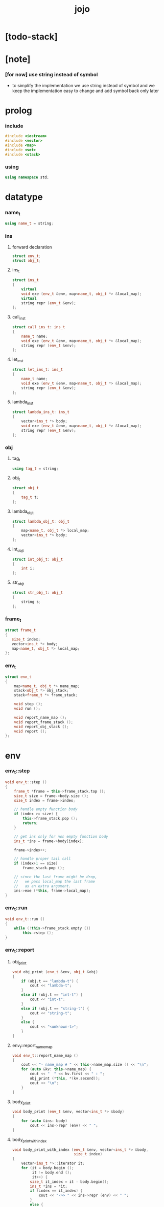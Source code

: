 #+property: tangle jojo.cpp
#+title: jojo

* [todo-stack]

* [note]

*** [for now] use string instead of symbol

    - to simplify the implementation
      we use string instead of symbol
      and we keep the implementation easy to change
      and add symbol back only later

* prolog

*** include

    #+begin_src cpp
    #include <iostream>
    #include <vector>
    #include <map>
    #include <set>
    #include <stack>
    #+end_src

*** using

    #+begin_src cpp
    using namespace std;
    #+end_src

* datatype

*** name_t

    #+begin_src cpp
    using name_t = string;
    #+end_src

*** ins

***** forward declaration

      #+begin_src cpp
      struct env_t;
      struct obj_t;
      #+end_src

***** ins_t

      #+begin_src cpp
      struct ins_t
      {
          virtual
          void exe (env_t &env, map<name_t, obj_t *> &local_map);
          virtual
          string repr (env_t &env);
      };
      #+end_src

***** call_ins_t

      #+begin_src cpp
      struct call_ins_t: ins_t
      {
          name_t name;
          void exe (env_t &env, map<name_t, obj_t *> &local_map);
          string repr (env_t &env);
      };
      #+end_src

***** let_ins_t

      #+begin_src cpp
      struct let_ins_t: ins_t
      {
          name_t name;
          void exe (env_t &env, map<name_t, obj_t *> &local_map);
          string repr (env_t &env);
      };
      #+end_src

***** lambda_ins_t

      #+begin_src cpp
      struct lambda_ins_t: ins_t
      {
          vector<ins_t *> body;
          void exe (env_t &env, map<name_t, obj_t *> &local_map);
          string repr (env_t &env);
      };
      #+end_src

*** obj

***** tag_t

      #+begin_src cpp
      using tag_t = string;
      #+end_src

***** obj_t

      #+begin_src cpp
      struct obj_t
      {
          tag_t t;
      };
      #+end_src

***** lambda_obj_t

      #+begin_src cpp
      struct lambda_obj_t: obj_t
      {
          map<name_t, obj_t *> local_map;
          vector<ins_t *> body;
      };
      #+end_src

***** int_obj_t

      #+begin_src cpp
      struct int_obj_t: obj_t
      {
          int i;
      };
      #+end_src

***** str_obj_t

      #+begin_src cpp
      struct str_obj_t: obj_t
      {
          string s;
      };
      #+end_src

*** frame_t

    #+begin_src cpp
    struct frame_t
    {
       size_t index;
       vector<ins_t *> body;
       map<name_t, obj_t *> local_map;
    };
    #+end_src

*** env_t

    #+begin_src cpp
    struct env_t
    {
        map<name_t, obj_t *> name_map;
        stack<obj_t *> obj_stack;
        stack<frame_t *> frame_stack;

        void step ();
        void run ();

        void report_name_map ();
        void report_frame_stack ();
        void report_obj_stack ();
        void report ();
    };
    #+end_src

* env

*** env_t::step

    #+begin_src cpp
    void env_t::step ()
    {
        frame_t *frame = this->frame_stack.top ();
        size_t size = frame->body.size ();
        size_t index = frame->index;

        // handle empty function body
        if (index >= size) {
            this->frame_stack.pop ();
            return;
        }

        // get ins only for non empty function body
        ins_t *ins = frame->body[index];

        frame->index++;

        // handle proper tail call
        if (index+1 == size)
            frame_stack.pop ();

        // since the last frame might be drop,
        //   we pass local_map the last frame
        //   as an extra argument.
        ins->exe (*this, frame->local_map);
    }
    #+end_src

*** env_t::run

    #+begin_src cpp
    void env_t::run ()
    {
        while (!this->frame_stack.empty ())
            this->step ();
    }
    #+end_src

*** env_t::report

***** obj_print

      #+begin_src cpp
      void obj_print (env_t &env, obj_t &obj)
      {
          if (obj.t == "lambda-t") {
              cout << "lambda-t";
          }
          else if (obj.t == "int-t") {
              cout << "int-t";
          }
          else if (obj.t == "string-t") {
              cout << "string-t";
          }
          else {
              cout << "<unknown-t>";
          }
      }
      #+end_src

***** env_t::report_name_map

      #+begin_src cpp
      void env_t::report_name_map ()
      {
          cout << "- name_map # " << this->name_map.size () << "\n";
          for (auto &kv: this->name_map) {
              cout << "  " << kv.first << " : ";
              obj_print (*this, *(kv.second));
              cout << "\n";
          }
      }
      #+end_src

***** body_print

      #+begin_src cpp
      void body_print (env_t &env, vector<ins_t *> &body)
      {
          for (auto &ins: body)
              cout << ins->repr (env) << " ";
      }
      #+end_src

***** body_print_with_index

      #+begin_src cpp
      void body_print_with_index (env_t &env, vector<ins_t *> &body,
                                  size_t index)
      {
          vector<ins_t *>::iterator it;
          for (it = body.begin ();
               it != body.end ();
               it++) {
              size_t it_index = it - body.begin();
              ins_t *ins = *it;
              if (index == it_index) {
                  cout << "->> " << ins->repr (env) << " ";
              }
              else {
                  cout << ins->repr (env) << " ";
              }
          }
      }
      #+end_src

***** frame_report

      #+begin_src cpp
      void frame_report (env_t &env, frame_t &frame)
      {
          cout << "  - ["
               << frame.index+1
               << "/"
               << frame.body.size()
               << "] ";
          body_print_with_index (env, frame.body, frame.index);
          cout << "\n";

          cout << "  - local_map # " << frame.local_map.size () << "\n";
          for (auto &kv: frame.local_map) {
              cout << "    " << kv.first << " : ";
              obj_print (env, *(kv.second));
              cout << "\n";
          }
      }
      #+end_src

***** env_t::report_frame_stack

      #+begin_src cpp
      void env_t::report_frame_stack ()
      {
          cout << "- frame_stack # " << this->frame_stack.size () << "\n";
          stack<frame_t *> frame_stack = this->frame_stack;
          while (!frame_stack.empty ()) {
             frame_t *frame = frame_stack.top ();
             frame_report (*this, *frame);
             frame_stack.pop ();
          }
      }
      #+end_src

***** env_t::report_obj_stack

      #+begin_src cpp
      void env_t::report_obj_stack ()
      {
          cout << "- obj_stack # " << this->obj_stack.size () << "\n";
          cout << "  ";
          stack<obj_t *> obj_stack = this->obj_stack;
          while (!obj_stack.empty ()) {
              obj_t *obj = obj_stack.top ();
              obj_print (*this, *obj);
              cout << " ";
              obj_stack.pop ();
          }
          cout << "\n";
      }
      #+end_src

***** env_t::report

      #+begin_src cpp
      void env_t::report ()
      {
          this->report_name_map ();
          this->report_frame_stack ();
          this->report_obj_stack ();
          cout << "\n";
      }
      #+end_src

* ins

*** exe

***** ins_t::exe

      #+begin_src cpp
      void ins_t::exe (env_t &env, map<name_t, obj_t *> &local_map)
      {
          cout << "fatal error : unknown ins" << "\n";
      }
      #+end_src

***** obj_apply

      #+begin_src cpp
      void obj_apply (env_t &env, obj_t *obj)
      {
          if (obj->t == "lambda-t") {
              // apply lambda by push new frame to frame_stack
              lambda_obj_t *obj = obj;
              frame_t *frame = new frame_t;
              frame->index = 0;
              frame->body = obj->body;
              frame->local_map = obj->local_map;
              env.frame_stack.push (frame);
          } else {
              // push non lambda into obj_stack
              env.obj_stack.push (obj);
          }
      }
      #+end_src

***** call_ins_t::exe

      #+begin_src cpp
      void call_ins_t::exe (env_t &env, map<name_t, obj_t *> &local_map)
      {
          // local_map first
          auto it = local_map.find (this->name);
          if (it != local_map.end ()) {
              obj_apply (env, it->second);
              return;
          }
          // name_map second
          it = env.name_map.find (this->name);
          if (it != env.name_map.end ()) {
              obj_apply (env, it->second);
              return;
          }
          cout << "fatal error ! unknown name : "
               << this->name
               << "\n";
      }
      #+end_src

***** let_ins_t::exe

      #+begin_src cpp
      void let_ins_t::exe (env_t &env, map<name_t, obj_t *> &local_map)
      {
           obj_t *obj = env.obj_stack.top ();
           env.obj_stack.pop ();
           local_map.insert (pair<name_t, obj_t *> (this->name, obj));
      }
      #+end_src

***** lambda_ins_t::exe

      #+begin_src cpp
      void lambda_ins_t::exe (env_t &env, map<name_t, obj_t *> &local_map)
      {
          // create lambda_obj_t by closure
          // and push it to obj_stack
          lambda_obj_t *lambda_obj = new lambda_obj_t;
          lambda_obj->t = "lambda-t";
          lambda_obj->body = this->body;
          frame_t *frame = env.frame_stack.top ();
          lambda_obj->local_map = frame->local_map;
          env.obj_stack.push (lambda_obj);
      }
      #+end_src

*** repr

***** ins_t::repr

      #+begin_src cpp
      string ins_t::repr (env_t &env)
      {
          return "(unknown)";
      }
      #+end_src

***** call_ins_t::repr

      #+begin_src cpp
      string call_ins_t::repr (env_t &env)
      {
          return "(call " + this->name + ")";
      }
      #+end_src

***** let_ins_t::repr

      #+begin_src cpp
      string let_ins_t::repr (env_t &env)
      {
          return "(let " + this->name + ")";
      }
      #+end_src

***** lambda_ins_t::repr

      #+begin_src cpp
      string lambda_ins_t::repr (env_t &env)
      {
          return "(lambda)";
      }
      #+end_src

* epilog

*** main

    #+begin_src cpp
    int main ()
    {
        env_t env;

        str_obj_t s1;
        s1.t = "string-t";
        s1.s = "s1";

        str_obj_t s2;
        s2.t = "string-t";
        s2.s = "s2";

        env.name_map = {
            {"k1", &s1},
            {"k2", &s2},
        };

        frame_t frame;
        frame.index = 0;

        call_ins_t call_k1;
        call_k1.name = "k1";

        call_ins_t call_k2;
        call_k2.name = "k2";

        let_ins_t let_v;
        let_v.name = "v";

        call_ins_t call_v;
        call_v.name = "v";

        lambda_ins_t lambda_f;
        lambda_f.body = {
            &call_k1,
            &call_k2,
        };

        frame.body = {
            &call_k1,
            &call_k2,
            &let_v,
            &call_v,
            &lambda_f,
            &call_v,
        };

        env.frame_stack.push (&frame);

        env.report ();
        env.run ();
        env.report ();
    }
    #+end_src
